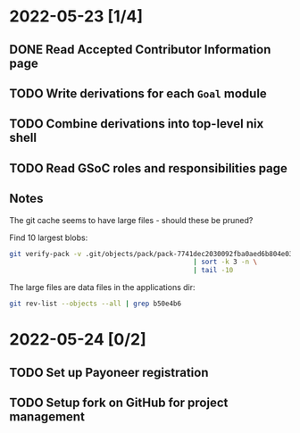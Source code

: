 * 2022-05-23 [1/4]
** DONE Read Accepted Contributor Information page
** TODO Write derivations for each =Goal= module
** TODO Combine derivations into top-level nix shell
** TODO Read GSoC roles and responsibilities page
** Notes
The git cache seems to have large files - should these be pruned?

Find 10 largest blobs:
#+begin_src bash
git verify-pack -v .git/objects/pack/pack-7741dec2030092fba0aed6b804e03a9c8094c1c9.idx \
                                              | sort -k 3 -n \
                                              | tail -10
#+end_src

The large files are data files in the applications dir:
#+begin_src bash
git rev-list --objects --all | grep b50e4b6
#+end_src
* 2022-05-24 [0/2]
** TODO Set up Payoneer registration
** TODO Setup fork on GitHub for project management
